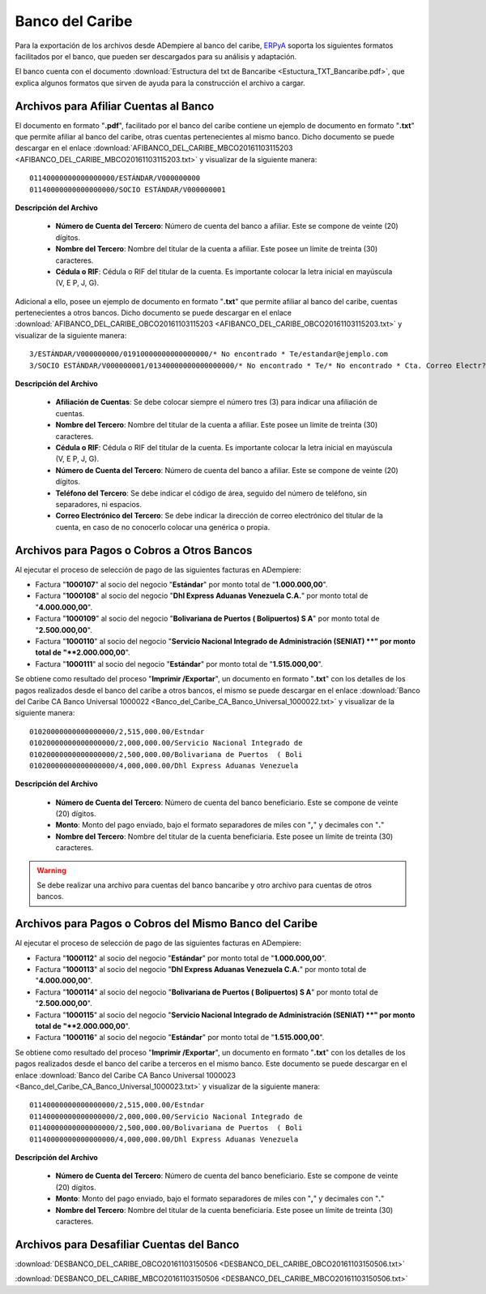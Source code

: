 .. _ERPyA: http://erpya.com
.. _documento/banco-bancaribe:

**Banco del Caribe**
====================

Para la exportación de los archivos desde ADempiere al banco del caribe, `ERPyA`_ soporta los siguientes formatos facilitados por el banco, que pueden ser descargados para su análisis y adaptación.

El banco cuenta con el documento :download:`Estructura del txt de Bancaribe <Estuctura_TXT_Bancaribe.pdf>`, que explica algunos formatos que sirven de ayuda para la construcción el archivo a cargar.

**Archivos para Afiliar Cuentas al Banco**
------------------------------------------

El documento en formato "**.pdf**", facilitado por el banco del caribe contiene un ejemplo de documento en formato "**.txt**" que permite afiliar al banco del caribe, otras cuentas pertenecientes al mismo banco. Dicho documento se puede descargar en el enlace :download:`AFIBANCO_DEL_CARIBE_MBCO20161103115203 <AFIBANCO_DEL_CARIBE_MBCO20161103115203.txt>` y visualizar de la siguiente manera:

::

    01140000000000000000/ESTÁNDAR/V000000000
    01140000000000000000/SOCIO ESTÁNDAR/V000000001

**Descripción del Archivo**

    - **Número de Cuenta del Tercero**: Número de cuenta del banco a afiliar. Este se compone de veinte (20) dígitos.
    - **Nombre del Tercero**: Nombre del titular de la cuenta a afiliar. Este posee un límite de treinta (30) caracteres.
    - **Cédula o RIF**: Cédula o RIF del titular de la cuenta. Es importante colocar la letra inicial en mayúscula (V, E P, J, G).


Adicional a ello, posee un ejemplo de documento en formato "**.txt**" que permite afiliar al banco del caribe, cuentas pertenecientes a otros bancos. Dicho documento se puede descargar en el enlace :download:`AFIBANCO_DEL_CARIBE_OBCO20161103115203 <AFIBANCO_DEL_CARIBE_OBCO20161103115203.txt>` y visualizar de la siguiente manera:

::

    3/ESTÁNDAR/V000000000/01910000000000000000/* No encontrado * Te/estandar@ejemplo.com
    3/SOCIO ESTÁNDAR/V000000001/01340000000000000000/* No encontrado * Te/* No encontrado * Cta. Correo Electr?nic

**Descripción del Archivo**

    - **Afiliación de Cuentas**: Se debe colocar siempre el número tres (3) para indicar una afiliación de cuentas.
    - **Nombre del Tercero**: Nombre del titular de la cuenta a afiliar. Este posee un límite de treinta (30) caracteres.
    - **Cédula o RIF**: Cédula o RIF del titular de la cuenta. Es importante colocar la letra inicial en mayúscula (V, E P, J, G).
    - **Número de Cuenta del Tercero**: Número de cuenta del banco a afiliar. Este se compone de veinte (20) dígitos.
    - **Teléfono del Tercero**: Se debe indicar el código de área, seguido del número de teléfono, sin separadores, ni espacios.
    - **Correo Electrónico del Tercero**: Se debe indicar la dirección de correo electrónico del titular de la cuenta, en caso de no conocerlo colocar una genérica o propia.

**Archivos para Pagos o Cobros a Otros Bancos**
-----------------------------------------------

Al ejecutar el proceso de selección de pago de las siguientes facturas en ADempiere: 

- Factura "**1000107**" al socio del negocio "**Estándar**" por monto total de "**1.000.000,00**". 
- Factura "**1000108**" al socio del negocio "**Dhl Express Aduanas Venezuela C.A.**" por monto total de "**4.000.000,00**". 
- Factura "**1000109**" al socio del negocio "**Bolivariana de Puertos  ( Bolipuertos)  S A**" por monto total de "**2.500.000,00**". 
- Factura "**1000110**" al socio del negocio "**Servicio Nacional Integrado de Administración (SENIAT) **" por monto total de "**2.000.000,00**". 
- Factura "**1000111**" al socio del negocio "**Estándar**" por monto total de "**1.515.000,00**". 

Se obtiene como resultado del proceso "**Imprimir /Exportar**", un documento en formato "**.txt**" con los detalles de los pagos realizados desde el banco del caribe a otros bancos, el mismo se puede descargar en el enlace :download:`Banco del Caribe CA Banco Universal 1000022 <Banco_del_Caribe_CA_Banco_Universal_1000022.txt>` y visualizar de la siguiente manera:

::

    01020000000000000000/2,515,000.00/Estndar                       
    01020000000000000000/2,000,000.00/Servicio Nacional Integrado de
    01020000000000000000/2,500,000.00/Bolivariana de Puertos  ( Boli
    01020000000000000000/4,000,000.00/Dhl Express Aduanas Venezuela 

**Descripción del Archivo**

    - **Número de Cuenta del Tercero**: Número de cuenta del banco beneficiario. Este se compone de veinte (20) dígitos.
    - **Monto**: Monto del pago enviado, bajo el formato separadores de miles con "**,**" y decimales con "**.**"
    - **Nombre del Tercero**: Nombre del titular de la cuenta beneficiaria. Este posee un límite de treinta (30) caracteres.

.. warning::

    Se debe realizar una archivo para cuentas del banco bancaribe y otro archivo para cuentas de otros bancos.

**Archivos para Pagos o Cobros del Mismo Banco del Caribe**
-----------------------------------------------------------

Al ejecutar el proceso de selección de pago de las siguientes facturas en ADempiere: 

- Factura "**1000112**" al socio del negocio "**Estándar**" por monto total de "**1.000.000,00**". 
- Factura "**1000113**" al socio del negocio "**Dhl Express Aduanas Venezuela C.A.**" por monto total de "**4.000.000,00**". 
- Factura "**1000114**" al socio del negocio "**Bolivariana de Puertos  ( Bolipuertos)  S A**" por monto total de "**2.500.000,00**". 
- Factura "**1000115**" al socio del negocio "**Servicio Nacional Integrado de Administración (SENIAT) **" por monto total de "**2.000.000,00**". 
- Factura "**1000116**" al socio del negocio "**Estándar**" por monto total de "**1.515.000,00**". 

Se obtiene como resultado del proceso "**Imprimir /Exportar**", un documento en formato "**.txt**" con los detalles de los pagos realizados desde el banco del caribe a terceros en el mismo banco. Este documento se puede descargar en el enlace :download:`Banco del Caribe CA Banco Universal 1000023 <Banco_del_Caribe_CA_Banco_Universal_1000023.txt>` y visualizar de la siguiente manera:

::

    01140000000000000000/2,515,000.00/Estndar                       
    01140000000000000000/2,000,000.00/Servicio Nacional Integrado de
    01140000000000000000/2,500,000.00/Bolivariana de Puertos  ( Boli
    01140000000000000000/4,000,000.00/Dhl Express Aduanas Venezuela 

**Descripción del Archivo**

    - **Número de Cuenta del Tercero**: Número de cuenta del banco beneficiario. Este se compone de veinte (20) dígitos.
    - **Monto**: Monto del pago enviado, bajo el formato separadores de miles con "**,**" y decimales con "**.**"
    - **Nombre del Tercero**: Nombre del titular de la cuenta beneficiaria. Este posee un límite de treinta (30) caracteres.

**Archivos para Desafiliar Cuentas del Banco**
----------------------------------------------



:download:`DESBANCO_DEL_CARIBE_OBCO20161103150506 <DESBANCO_DEL_CARIBE_OBCO20161103150506.txt>`

:download:`DESBANCO_DEL_CARIBE_MBCO20161103150506 <DESBANCO_DEL_CARIBE_MBCO20161103150506.txt>`